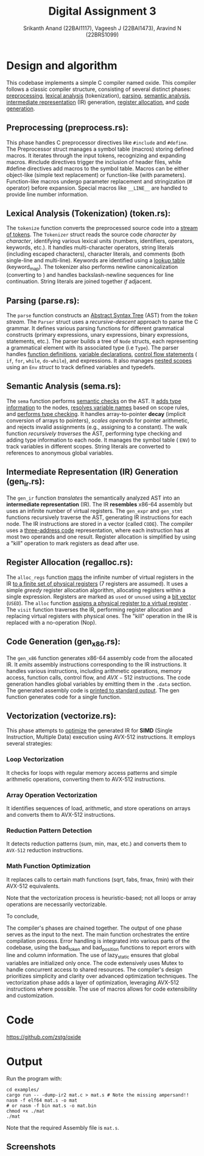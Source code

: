 #+TITLE: Digital Assignment 3
#+AUTHOR: Srikanth Anand (22BAI1117), Vageesh J (22BAI1473), Aravind N (22BRS1099)

* Design and algorithm
This codebase implements a simple C compiler named oxide. This compiler follows a classic compiler structure, consisting of several distinct phases: _preprocessing_, _lexical analysis_ (tokenization), _parsing_, _semantic analysis_, _intermediate representation_ (IR) generation, _register allocation_, and _code generation_.

** Preprocessing (preprocess.rs):

This phase handles C preprocessor directives like ~#include~ and ~#define~. The Preprocessor struct manages a symbol table (macros) storing defined macros. It iterates through the input tokens, recognizing and expanding macros. #include directives trigger the inclusion of header files, while #define directives add macros to the symbol table. Macros can be either object-like (simple text replacement) or function-like (with parameters). Function-like macros undergo parameter replacement and stringization (# operator) before expansion. Special macros like ~__LINE__~ are handled to provide line number information.

** Lexical Analysis (Tokenization) (token.rs):

The ~tokenize~ function converts the preprocessed source code into a _stream of tokens_. The ~Tokenizer~ struct reads the source code /character by character/, identifying various lexical units (numbers, identifiers, operators, keywords, etc.). It handles multi-character operators, string literals (including escaped characters), character literals, and comments (both single-line and multi-line). Keywords are identified using a _lookup table_ (keyword_map). The tokenizer also performs newline canonicalization (converting \r\n to \n) and handles backslash-newline sequences for line continuation. String literals are joined together /if/ adjacent.

** Parsing (parse.rs):

The ~parse~ function constructs an _Abstract Syntax Tree_ (AST) from the /token stream/. The ~Parser~ struct uses a /recursive-descent/ approach to parse the C grammar. It defines various parsing functions for different grammatical constructs (primary expressions, unary expressions, binary expressions, statements, etc.). The parser builds a tree of ~Node~ structs, each representing a grammatical element with its associated type (i.e ~Type~). The parser handles _function definitions_, _variable declarations_, _control flow statements_ ( ~if~, ~for~, ~while~, ~do-while~), and expressions. It also manages _nested scopes_ using an ~Env~ /struct/ to track defined variables and typedefs.

** Semantic Analysis (sema.rs):

The ~sema~ function performs _semantic checks_ on the AST. It _adds type information_ to the nodes, _resolves variable names_ based on scope rules, and _performs type checking_. It handles array-to-pointer *decay* (implicit conversion of arrays to pointers), /scales operands/ for pointer arithmetic, and rejects invalid assignments (e.g., assigning to a constant). The walk function /recursively traverses/ the AST, performing type checking and adding type information to each node. It manages the symbol table ( ~ENV~) to track variables in different scopes. String literals are converted to references to anonymous global variables.

** Intermediate Representation (IR) Generation (gen_ir.rs):

The ~gen_ir~ function /translates/ the semantically analyzed AST into an *intermediate representation* (IR). The IR *resembles* x86-64 assembly but uses an infinite number of virtual registers. The ~gen_expr~ and ~gen_stmt~ functions recursively traverse the AST, generating IR instructions for each node. The IR instructions are stored in a vector (called ~CODE~). The compiler uses a _three-address code_ representation, where each instruction has at most two operands and one result. Register allocation is simplified by using a "kill" operation to mark registers as dead after use.

** Register Allocation (regalloc.rs):

The ~alloc_regs~ function _maps_ the infinite number of virtual registers in the IR _to a finite set of physical registers_ (7 registers are assumed). It uses a simple /greedy/ register allocation algorithm, allocating registers within a single expression. Registers are marked as =used= or =unused= using a _bit vector_ (~USED~). The ~alloc~ function _assigns a physical register to a virtual register_ . The ~visit~ function traverses the IR, performing register allocation and replacing virtual registers with physical ones. The "kill" operation in the IR is replaced with a no-operation (Nop).

** Code Generation (gen_x86.rs):

The ~gen_x86~ function generates x86-64 assembly code from the allocated IR. It /emits/ assembly instructions corresponding to the IR instructions. It handles various instructions, including arithmetic operations, memory access, function calls, control flow, and $AVX-512$ instructions. The code generation handles global variables by emitting them in the ~.data~ section. The generated assembly code is _printed to standard output_. The gen function generates code for a single function.

** Vectorization (vectorize.rs):

This phase attempts to _optimize_ the generated IR for *SIMD* (Single Instruction, Multiple Data) execution using AVX-512 instructions. It employs several strategies:

*** Loop Vectorization
It checks for loops with regular memory access patterns and simple arithmetic operations, converting them to AVX-512 instructions.
*** Array Operation Vectorization
It identifies sequences of load, arithmetic, and store operations on arrays and converts them to AVX-512 instructions.
*** Reduction Pattern Detection
It detects reduction patterns (sum, min, max, etc.) and converts them to =AVX-512= reduction instructions.
*** Math Function Optimization
It replaces calls to certain math functions (sqrt, fabs, fmax, fmin) with their AVX-512 equivalents.

Note that the vectorization process is heuristic-based; not all loops or array operations are necessarily vectorizable.

To conclude,

The compiler's phases are chained together. The output of one phase serves as the input to the next. The main function orchestrates the entire compilation process. Error handling is integrated into various parts of the codebase, using the bad_token and bad_position functions to report errors with line and column information. The use of lazy_static ensures that global variables are initialized only once. The code extensively uses Mutex to handle concurrent access to shared resources. The compiler's design prioritizes simplicity and clarity over advanced optimization techniques. The vectorization phase adds a layer of optimization, leveraging AVX-512 instructions where possible. The use of macros allows for code extensibility and customization.

* Code
https://github.com/zstg/oxide
* Output
Run the program with:
#+BEGIN_SRC shell
cd examples/
cargo run -- -dump-ir2 mat.c > mat.s # Note the missing ampersand!!
nasm -f elf64 mat.s -o mat
# or nasm -f bin mat.s -o mat.bin
chmod +x ./mat
./mat
#+END_SRC

Note that the required Assembly file is ~mat.s~.

** Screenshots
[[./Screenshot_20250329_215336.png]]
[[./Screenshot_20250329_215442.png]]
[[./Screenshot_20250329_215458.png]]
[[./Screenshot_20250329_215518.png]]
[[./Screenshot_20250329_215530.png]]
[[./Screenshot_20250329_215549.png]]
[[./Screenshot_20250329_215600.png]]
[[./Screenshot_20250329_215610.png]]
[[./Screenshot_20250329_215758.png]]

